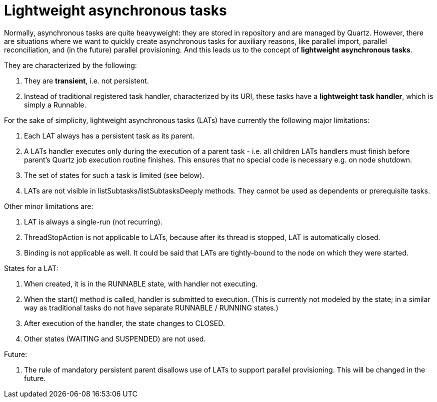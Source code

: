 = Lightweight asynchronous tasks
:page-wiki-name: Lightweight asynchronous tasks
:page-wiki-metadata-create-user: mederly
:page-wiki-metadata-create-date: 2014-11-10T11:11:18.404+01:00
:page-wiki-metadata-modify-user: peterkortvel@gmail.com
:page-wiki-metadata-modify-date: 2016-02-20T15:47:46.712+01:00

Normally, asynchronous tasks are quite heavyweight: they are stored in repository and are managed by Quartz.
However, there are situations where we want to quickly create asynchronous tasks for auxiliary reasons, like parallel import, parallel reconciliation, and (in the future) parallel provisioning.
And this leads us to the concept of *lightweight asynchronous tasks*.

They are characterized by the following:

. They are *transient*, i.e. not persistent.

. Instead of traditional registered task handler, characterized by its URI, these tasks have a *lightweight task handler*, which is simply a Runnable.

For the sake of simplicity, lightweight asynchronous tasks (LATs) have currently the following major limitations:

. Each LAT always has a persistent task as its parent.

. A LATs handler executes only during the execution of a parent task - i.e. all children LATs handlers must finish before parent's Quartz job execution routine finishes.
This ensures that no special code is necessary e.g. on node shutdown.

. The set of states for such a task is limited (see below).

. LATs are not visible in listSubtasks/listSubtasksDeeply methods.
They cannot be used as dependents or prerequisite tasks.

Other minor limitations are:

. LAT is always a single-run (not recurring).

. ThreadStopAction is not applicable to LATs, because after its thread is stopped, LAT is automatically closed.

. Binding is not applicable as well.
It could be said that LATs are tightly-bound to the node on which they were started.

States for a LAT:

. When created, it is in the RUNNABLE state, with handler not executing.

. When the start() method is called, handler is submitted to execution.
(This is currently not modeled by the state; in a similar way as traditional tasks do not have separate RUNNABLE / RUNNING states.)

. After execution of the handler, the state changes to CLOSED.

. Other states (WAITING and SUSPENDED) are not used.

Future:

. The rule of mandatory persistent parent disallows use of LATs to support parallel provisioning.
This will be changed in the future.